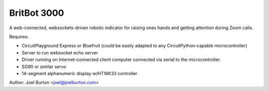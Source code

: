 BritBot 3000
============

.. image:: britbot_bb.png
   :width: 45em

A web-connected, websockets-driven robotic indicator for raising
ones hands and getting attention during Zoom calls.

Requires:

- CircuitPlayground Express or Bluefruit
  (could be easily adapted to any CircuitPython-capable microcontroller)
- Server to run websocket echo server
- Driver running on Internet-connected client computer connected via
  serial to the microcontroller.

- SG90 or similar servo
- 14-segment alphanumeric display w/HT16K33 controller

Author: Joel Burton <joel@joelburton.com>

